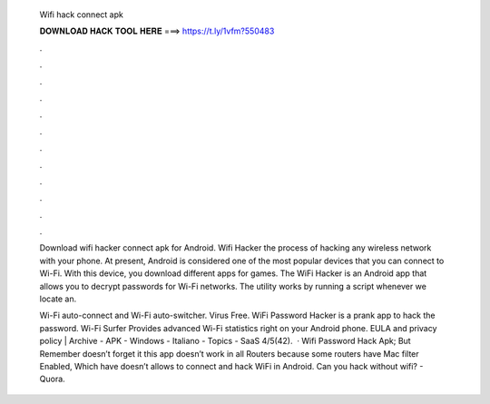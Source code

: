   Wifi hack connect apk
  
  
  
  𝐃𝐎𝐖𝐍𝐋𝐎𝐀𝐃 𝐇𝐀𝐂𝐊 𝐓𝐎𝐎𝐋 𝐇𝐄𝐑𝐄 ===> https://t.ly/1vfm?550483
  
  
  
  .
  
  
  
  .
  
  
  
  .
  
  
  
  .
  
  
  
  .
  
  
  
  .
  
  
  
  .
  
  
  
  .
  
  
  
  .
  
  
  
  .
  
  
  
  .
  
  
  
  .
  
  Download wifi hacker connect apk for Android. Wifi Hacker the process of hacking any wireless network with your phone. At present, Android is considered one of the most popular devices that you can connect to Wi-Fi. With this device, you download different apps for games. The WiFi Hacker is an Android app that allows you to decrypt passwords for Wi-Fi networks. The utility works by running a script whenever we locate an.
  
  Wi-Fi auto-connect and Wi-Fi auto-switcher. Virus Free. WiFi Password Hacker is a prank app to hack the password. Wi-Fi Surfer Provides advanced Wi-Fi statistics right on your Android phone. EULA and privacy policy | Archive - APK - Windows - Italiano - Topics - SaaS 4/5(42).  · Wifi Password Hack Apk; But Remember doesn’t forget it this app doesn’t work in all Routers because some routers have Mac filter Enabled, Which have doesn’t allows to connect and hack WiFi in Android. Can you hack without wifi? - Quora.
